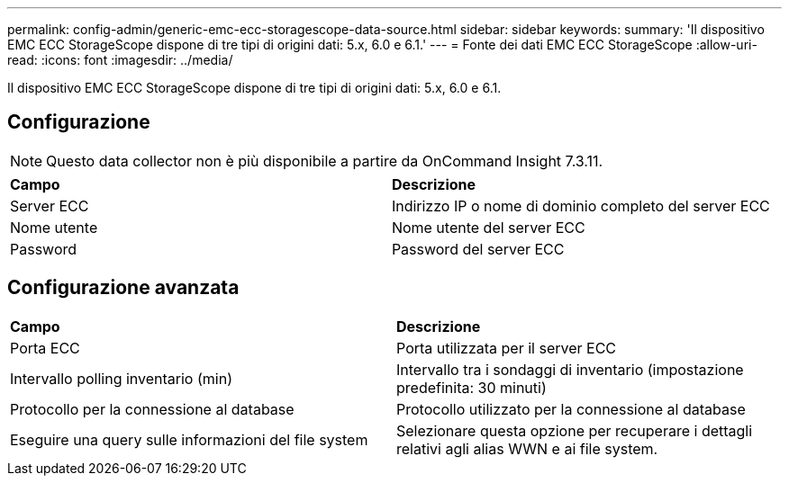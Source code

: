 ---
permalink: config-admin/generic-emc-ecc-storagescope-data-source.html 
sidebar: sidebar 
keywords:  
summary: 'Il dispositivo EMC ECC StorageScope dispone di tre tipi di origini dati: 5.x, 6.0 e 6.1.' 
---
= Fonte dei dati EMC ECC StorageScope
:allow-uri-read: 
:icons: font
:imagesdir: ../media/


[role="lead"]
Il dispositivo EMC ECC StorageScope dispone di tre tipi di origini dati: 5.x, 6.0 e 6.1.



== Configurazione

[NOTE]
====
Questo data collector non è più disponibile a partire da OnCommand Insight 7.3.11.

====
|===


| *Campo* | *Descrizione* 


 a| 
Server ECC
 a| 
Indirizzo IP o nome di dominio completo del server ECC



 a| 
Nome utente
 a| 
Nome utente del server ECC



 a| 
Password
 a| 
Password del server ECC

|===


== Configurazione avanzata

|===


| *Campo* | *Descrizione* 


 a| 
Porta ECC
 a| 
Porta utilizzata per il server ECC



 a| 
Intervallo polling inventario (min)
 a| 
Intervallo tra i sondaggi di inventario (impostazione predefinita: 30 minuti)



 a| 
Protocollo per la connessione al database
 a| 
Protocollo utilizzato per la connessione al database



 a| 
Eseguire una query sulle informazioni del file system
 a| 
Selezionare questa opzione per recuperare i dettagli relativi agli alias WWN e ai file system.

|===